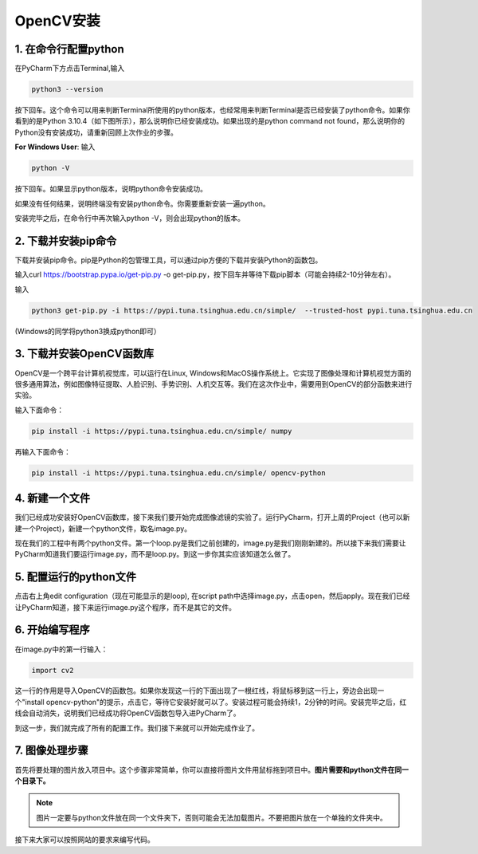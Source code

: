 OpenCV安装
**********

1. 在命令行配置python
------
在PyCharm下方点击Terminal,输入

.. code-block:: text

        python3 --version

按下回车。这个命令可以用来判断Terminal所使用的python版本，也经常用来判断Terminal是否已经安装了python命令。如果你看到的是Python 3.10.4（如下图所示），那么说明你已经安装成功。如果出现的是python command not found，那么说明你的Python没有安装成功，请重新回顾上次作业的步骤。

.. image:: terminal.png
   :scale: 30%


**For Windows User**: 输入

.. code-block:: text

        python -V

按下回车。如果显示python版本，说明python命令安装成功。


如果没有任何结果，说明终端没有安装python命令。你需要重新安装一遍python。

安装完毕之后，在命令行中再次输入python -V，则会出现python的版本。


2. 下载并安装pip命令
--------------

下载并安装pip命令。pip是Python的包管理工具，可以通过pip方便的下载并安装Python的函数包。

输入curl https://bootstrap.pypa.io/get-pip.py -o get-pip.py，按下回车并等待下载pip脚本（可能会持续2-10分钟左右）。

输入

.. code-block:: text

    python3 get-pip.py -i https://pypi.tuna.tsinghua.edu.cn/simple/  --trusted-host pypi.tuna.tsinghua.edu.cn

(Windows的同学将python3换成python即可）


3. 下载并安装OpenCV函数库
---------

OpenCV是一个跨平台计算机视觉库，可以运行在Linux, Windows和MacOS操作系统上。它实现了图像处理和计算机视觉方面的很多通用算法，例如图像特征提取、人脸识别、手势识别、人机交互等。我们在这次作业中，需要用到OpenCV的部分函数来进行实验。

输入下面命令：

.. code-block:: text

        pip install -i https://pypi.tuna.tsinghua.edu.cn/simple/ numpy

再输入下面命令：

.. code-block:: text

        pip install -i https://pypi.tuna.tsinghua.edu.cn/simple/ opencv-python


4. 新建一个文件
--------------

我们已经成功安装好OpenCV函数库，接下来我们要开始完成图像滤镜的实验了。运行PyCharm，打开上周的Project（也可以新建一个Project)，新建一个python文件，取名image.py。

.. image:: new_file.png
   :scale: 30%

现在我们的工程中有两个python文件。第一个loop.py是我们之前创建的，image.py是我们刚刚新建的。所以接下来我们需要让PyCharm知道我们要运行image.py，而不是loop.py。到这一步你其实应该知道怎么做了。

5. 配置运行的python文件
--------------

点击右上角edit configuration（现在可能显示的是loop), 在script path中选择image.py，点击open，然后apply。现在我们已经让PyCharm知道，接下来运行image.py这个程序，而不是其它的文件。

.. image:: script.png
   :scale: 30%

6. 开始编写程序
-------------

在image.py中的第一行输入：

.. code-block:: text

       import cv2

这一行的作用是导入OpenCV的函数包。如果你发现这一行的下面出现了一根红线，将鼠标移到这一行上，旁边会出现一个"install opencv-python"的提示，点击它，等待它安装好就可以了。安装过程可能会持续1，2分钟的时间。安装完毕之后，红线会自动消失，说明我们已经成功将OpenCV函数包导入进PyCharm了。


到这一步，我们就完成了所有的配置工作。我们接下来就可以开始完成作业了。

7. 图像处理步骤
------------
首先将要处理的图片放入项目中。这个步骤非常简单，你可以直接将图片文件用鼠标拖到项目中。**图片需要和python文件在同一个目录下。**

.. image:: img.png
   :scale: 40%

.. note::

    图片一定要与python文件放在同一个文件夹下，否则可能会无法加载图片。不要把图片放在一个单独的文件夹中。

接下来大家可以按照网站的要求来编写代码。
